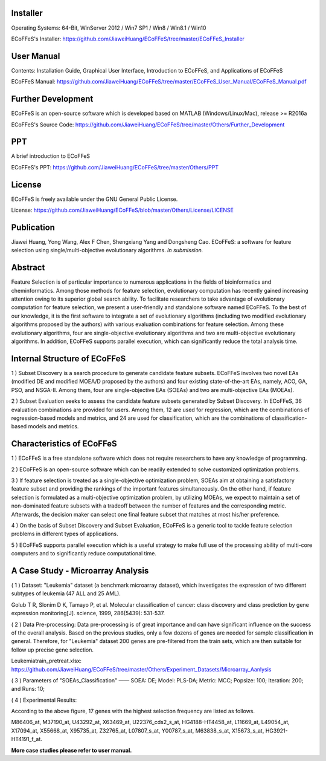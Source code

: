 .. image:: Others/Logo/logo.png
   :align: center


Installer
-----------------------------------

Operating Systems: 64-Bit, WinServer 2012 / Win7 SP1 / Win8 / Win8.1 / Win10

ECoFFeS's Installer: https://github.com/JiaweiHuang/ECoFFeS/tree/master/ECoFFeS_Installer


User Manual
-----------------------------------

Contents: Installation Guide, Graphical User Interface, Introduction to ECoFFeS, and Applications of ECoFFeS

ECoFFeS Manual: https://github.com/JiaweiHuang/ECoFFeS/tree/master/ECoFFeS_User_Manual/ECoFFeS_Manual.pdf


Further Development
-----------------------------------

ECoFFeS is an open-source software which is developed based on MATLAB (Windows/Linux/Mac), release >= R2016a

ECoFFeS's Source Code: https://github.com/JiaweiHuang/ECoFFeS/tree/master/Others/Further_Development


PPT
-----------------------------------

A brief introduction to ECoFFeS

ECoFFeS's PPT: https://github.com/JiaweiHuang/ECoFFeS/tree/master/Others/PPT


License
-----------------------------------

ECoFFeS is freely available under the GNU General Public License.

License: https://github.com/JiaweiHuang/ECoFFeS/blob/master/Others/License/LICENSE


Publication
-----------------------------------

Jiawei Huang, Yong Wang, Alex F Chen, Shengxiang Yang and Dongsheng Cao. ECoFFeS: a software for feature selection using single/multi-objective evolutionary algorithms. *In submission.*


Abstract
-----------------------------------

Feature Selection is of particular importance to numerous applications in the fields of bioinformatics and cheminformatics. Among those methods for feature selection, evolutionary computation has recently gained increasing attention owing to its superior global search ability. To facilitate researchers to take advantage of evolutionary computation for feature selection, we present a user-friendly and standalone software named ECoFFeS. To the best of our knowledge, it is the first software to integrate a set of evolutionary algorithms (including two modified evolutionary algorithms proposed by the authors) with various evaluation combinations for feature selection. Among these evolutionary algorithms, four are single-objective evolutionary algorithms and two are multi-objective evolutionary algorithms. In addition, ECoFFeS supports parallel execution, which can significantly reduce the total analysis time.


Internal Structure of ECoFFeS
-----------------------------------
.. image:: Others/Logo/internal_structure.png
   :align: center

1 ) Subset Discovery is a search procedure to generate candidate feature subsets. ECoFFeS involves two novel EAs (modified DE and modified MOEA/D proposed by the authors) and four existing state-of-the-art EAs, namely, ACO, GA, PSO, and NSGA-II. Among them, four are single-objective EAs (SOEAs) and two are multi-objective EAs (MOEAs).
   
2 ) Subset Evaluation seeks to assess the candidate feature subsets generated by Subset Discovery. In ECoFFeS, 36 evaluation combinations are provided for users. Among them, 12 are used for regression, which are the combinations of regression-based models and metrics, and 24 are used for classification, which are the combinations of classification-based models and metrics.
   
   
Characteristics of ECoFFeS
-----------------------------------
1 ) ECoFFeS is a free standalone software which does not require researchers to have any knowledge of programming.

2 ) ECoFFeS is an open-source software which can be readily extended to solve customized optimization problems.

3 ) If feature selection is treated as a single-objective optimization problem, SOEAs aim at obtaining a satisfactory feature subset and providing the rankings of the important features simultaneously. On the other hand, if feature selection is formulated as a multi-objective optimization problem, by utilizing MOEAs, we expect to maintain a set of non-dominated feature subsets with a tradeoff between the number of features and the corresponding metric. Afterwards, the decision maker can select one final feature subset that matches at most his/her preference.

4 ) On the basis of Subset Discovery and Subset Evaluation, ECoFFeS is a generic tool to tackle feature selection problems in different types of applications.

5 ) ECoFFeS supports parallel execution which is a useful strategy to make full use of the processing ability of multi-core computers and to significantly reduce computational time.


A Case Study - Microarray Analysis
-----------------------------------

( 1 ) Dataset: "Leukemia" dataset (a benchmark microarray dataset), which investigates the expression of two different subtypes of leukemia (47 ALL and 25 AML).

Golub T R, Slonim D K, Tamayo P, et al. Molecular classification of cancer: class discovery and class prediction by gene expression monitoring[J]. science, 1999, 286(5439): 531-537.

( 2 ) Data Pre-processing: Data pre-processing is of great importance and can have significant influence on the success of the overall analysis. Based on the previous studies, only a few dozens of genes are needed for sample classification in general. Therefore, for "Leukemia" dataset 200 genes are pre-filtered from the train sets, which are then suitable for follow up precise gene selection.

Leukemiatrain_pretreat.xlsx: https://github.com/JiaweiHuang/ECoFFeS/tree/master/Others/Experiment_Datasets/Microarray_Aanlysis

( 3 ) Parameters of "SOEAs_Classification" —— SOEA: DE; Model: PLS-DA; Metric: MCC; Popsize: 100; Iteration: 200; and Runs: 10;

( 4 ) Experimental Results: 

.. image:: Others/Logo/Frequency_Figure.png
   :align: center

According to the above figure, 17 genes with the highest selection frequency are listed as follows.

M86406_at, M37190_at, U43292_at, X63469_at, U22376_cds2_s_at, HG4188-HT4458_at, L11669_at, L49054_at, X17094_at, X55668_at, X95735_at, Z32765_at, L07807_s_at, Y00787_s_at, M63838_s_at, X15673_s_at, HG3921-HT4191_f_at.

**More case studies please refer to user manual.**




